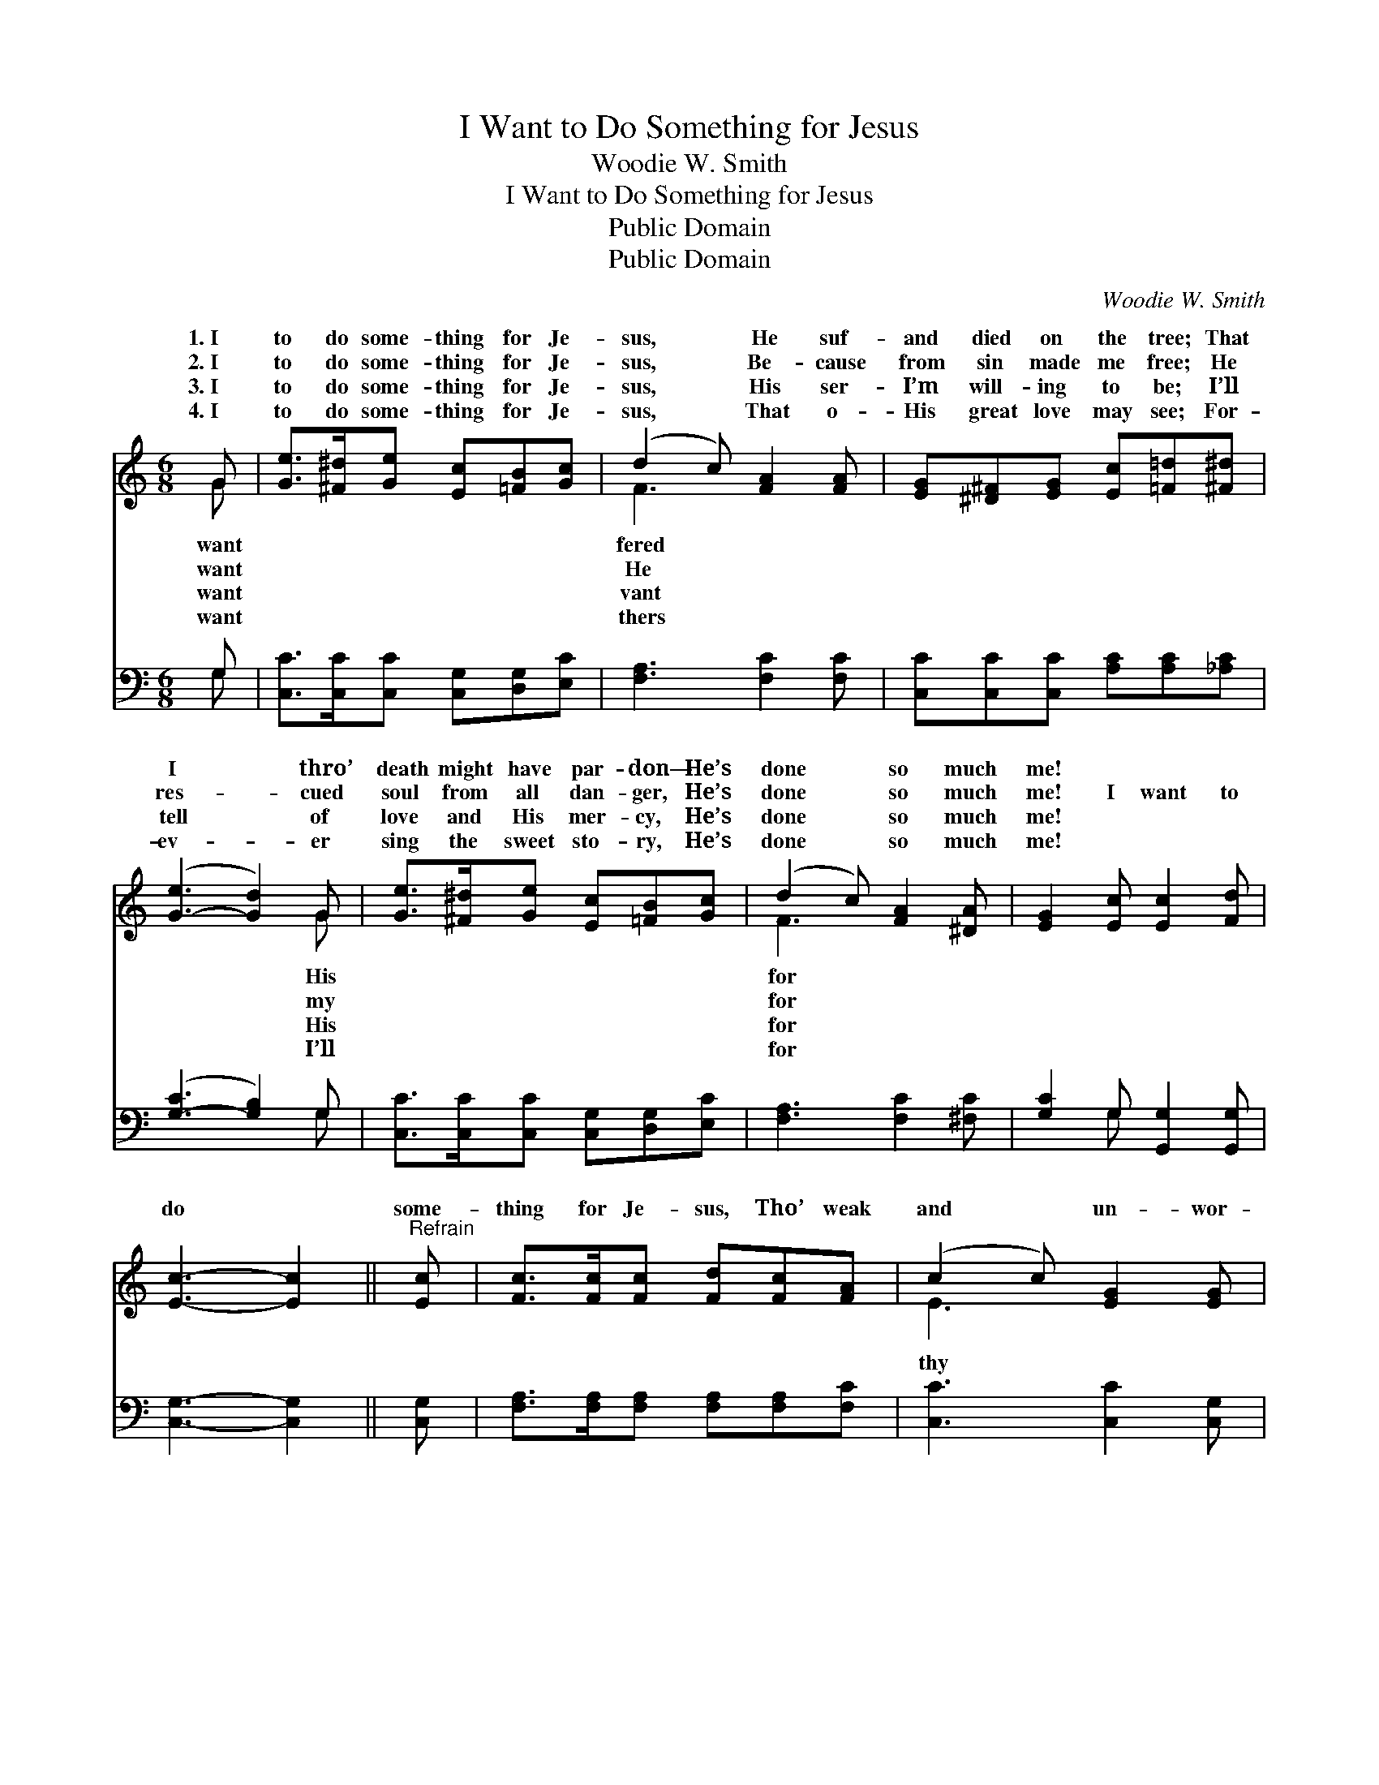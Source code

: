 X:1
T:I Want to Do Something for Jesus
T:Woodie W. Smith
T:I Want to Do Something for Jesus
T:Public Domain
T:Public Domain
C:Woodie W. Smith
Z:Public Domain
%%score ( 1 2 ) ( 3 4 )
L:1/8
M:6/8
K:C
V:1 treble 
V:2 treble 
V:3 bass 
V:4 bass 
V:1
 G | [Ge]>[^F^d][Ge] [Ec][=FB][Gc] | (d2 c) [FA]2 [FA] | [EG][^D^F][EG] [Ec][=F=d][^F^d] | %4
w: 1.~I|to do some- thing for Je-|sus, * He suf-|and died on the tree; That|
w: 2.~I|to do some- thing for Je-|sus, * Be- cause|from sin made me free; He|
w: 3.~I|to do some- thing for Je-|sus, * His ser-|I’m will- ing to be; I’ll|
w: 4.~I|to do some- thing for Je-|sus, * That o-|His great love may see; For-|
 ([G-e]3 [Gd]2) G | [Ge]>[^F^d][Ge] [Ec][=FB][Gc] | (d2 c) [FA]2 [^DA] | [EG]2 [Ec] [Ec]2 [Fd] | %8
w: I * thro’|death might have par- don— He’s|done * so much|me! * * *|
w: res- * cued|soul from all dan- ger, He’s|done * so much|me! I want to|
w: tell * of|love and His mer- cy, He’s|done * so much|me! * * *|
w: ev- * er|sing the sweet sto- ry, He’s|done * so much|me! * * *|
 [Ec]3- [Ec]2 ||"^Refrain" [Ec] | [Fc]>[Fc][Fc] [Fd][Fc][FA] | (c2 c) [EG]2 [EG] | %12
w: ||||
w: do *|some-|thing for Je- sus, Tho’ weak|and * un- wor-|
w: ||||
w: ||||
 [DF]>[DF][DF] [DF][EG][DF] | [CE]3- [CE]2 G | [Ge]>[^F^d][Ge] [Ec][=FB][Gc] | (d2 c) [FA]2 [^DA] | %16
w: ||||
w: I be; I’ll lab- or for|Him, * my|Sav- ior— He’s done so much|for * me! *|
w: ||||
w: ||||
 [EG]2 [Ec] [Ec]2 [Fd] | [Ec]3- [Ec]2 |] %18
w: ||
w: ||
w: ||
w: ||
V:2
 G | x6 | F3 x3 | x6 | x5 G | x6 | F3 x3 | x6 | x5 || x | x6 | E3 x3 | x6 | x5 G | x6 | F3 x3 | %16
w: want||fered||His||for||||||||||
w: want||He||my||for|||||thy||dear|||
w: want||vant||His||for||||||||||
w: want||thers||I’ll||for||||||||||
 x6 | x5 |] %18
w: ||
w: ||
w: ||
w: ||
V:3
 G, | [C,C]>[C,C][C,C] [C,G,][D,G,][E,C] | [F,A,]3 [F,C]2 [F,C] | %3
 [C,C][C,C][C,C] [A,C][A,C][_A,C] | ([G,-C]3 [G,B,]2) G, | [C,C]>[C,C][C,C] [C,G,][D,G,][E,C] | %6
 [F,A,]3 [F,C]2 [^F,C] | [G,C]2 G, [G,,G,]2 [G,,G,] | [C,G,]3- [C,G,]2 || [C,G,] | %10
 [F,A,]>[F,A,][F,A,] [F,A,][F,A,][F,C] | [C,C]3 [C,C]2 [C,G,] | %12
 [D,G,]>[D,G,][D,G,] [G,,G,][G,,G,][G,,G,] | [C,G,]3- [C,G,]2 G, | %14
 [C,C]>[C,C][C,C] [C,G,][D,G,][E,C] | [F,A,]3 [F,C]2 [^F,C] | [G,C]2 G, [G,,G,]2 [G,,G,] | %17
 [C,G,]3- [C,G,]2 |] %18
V:4
 G, | x6 | x6 | x6 | x5 G, | x6 | x6 | x2 G, x3 | x5 || x | x6 | x6 | x6 | x5 G, | x6 | x6 | %16
 x2 G, x3 | x5 |] %18

